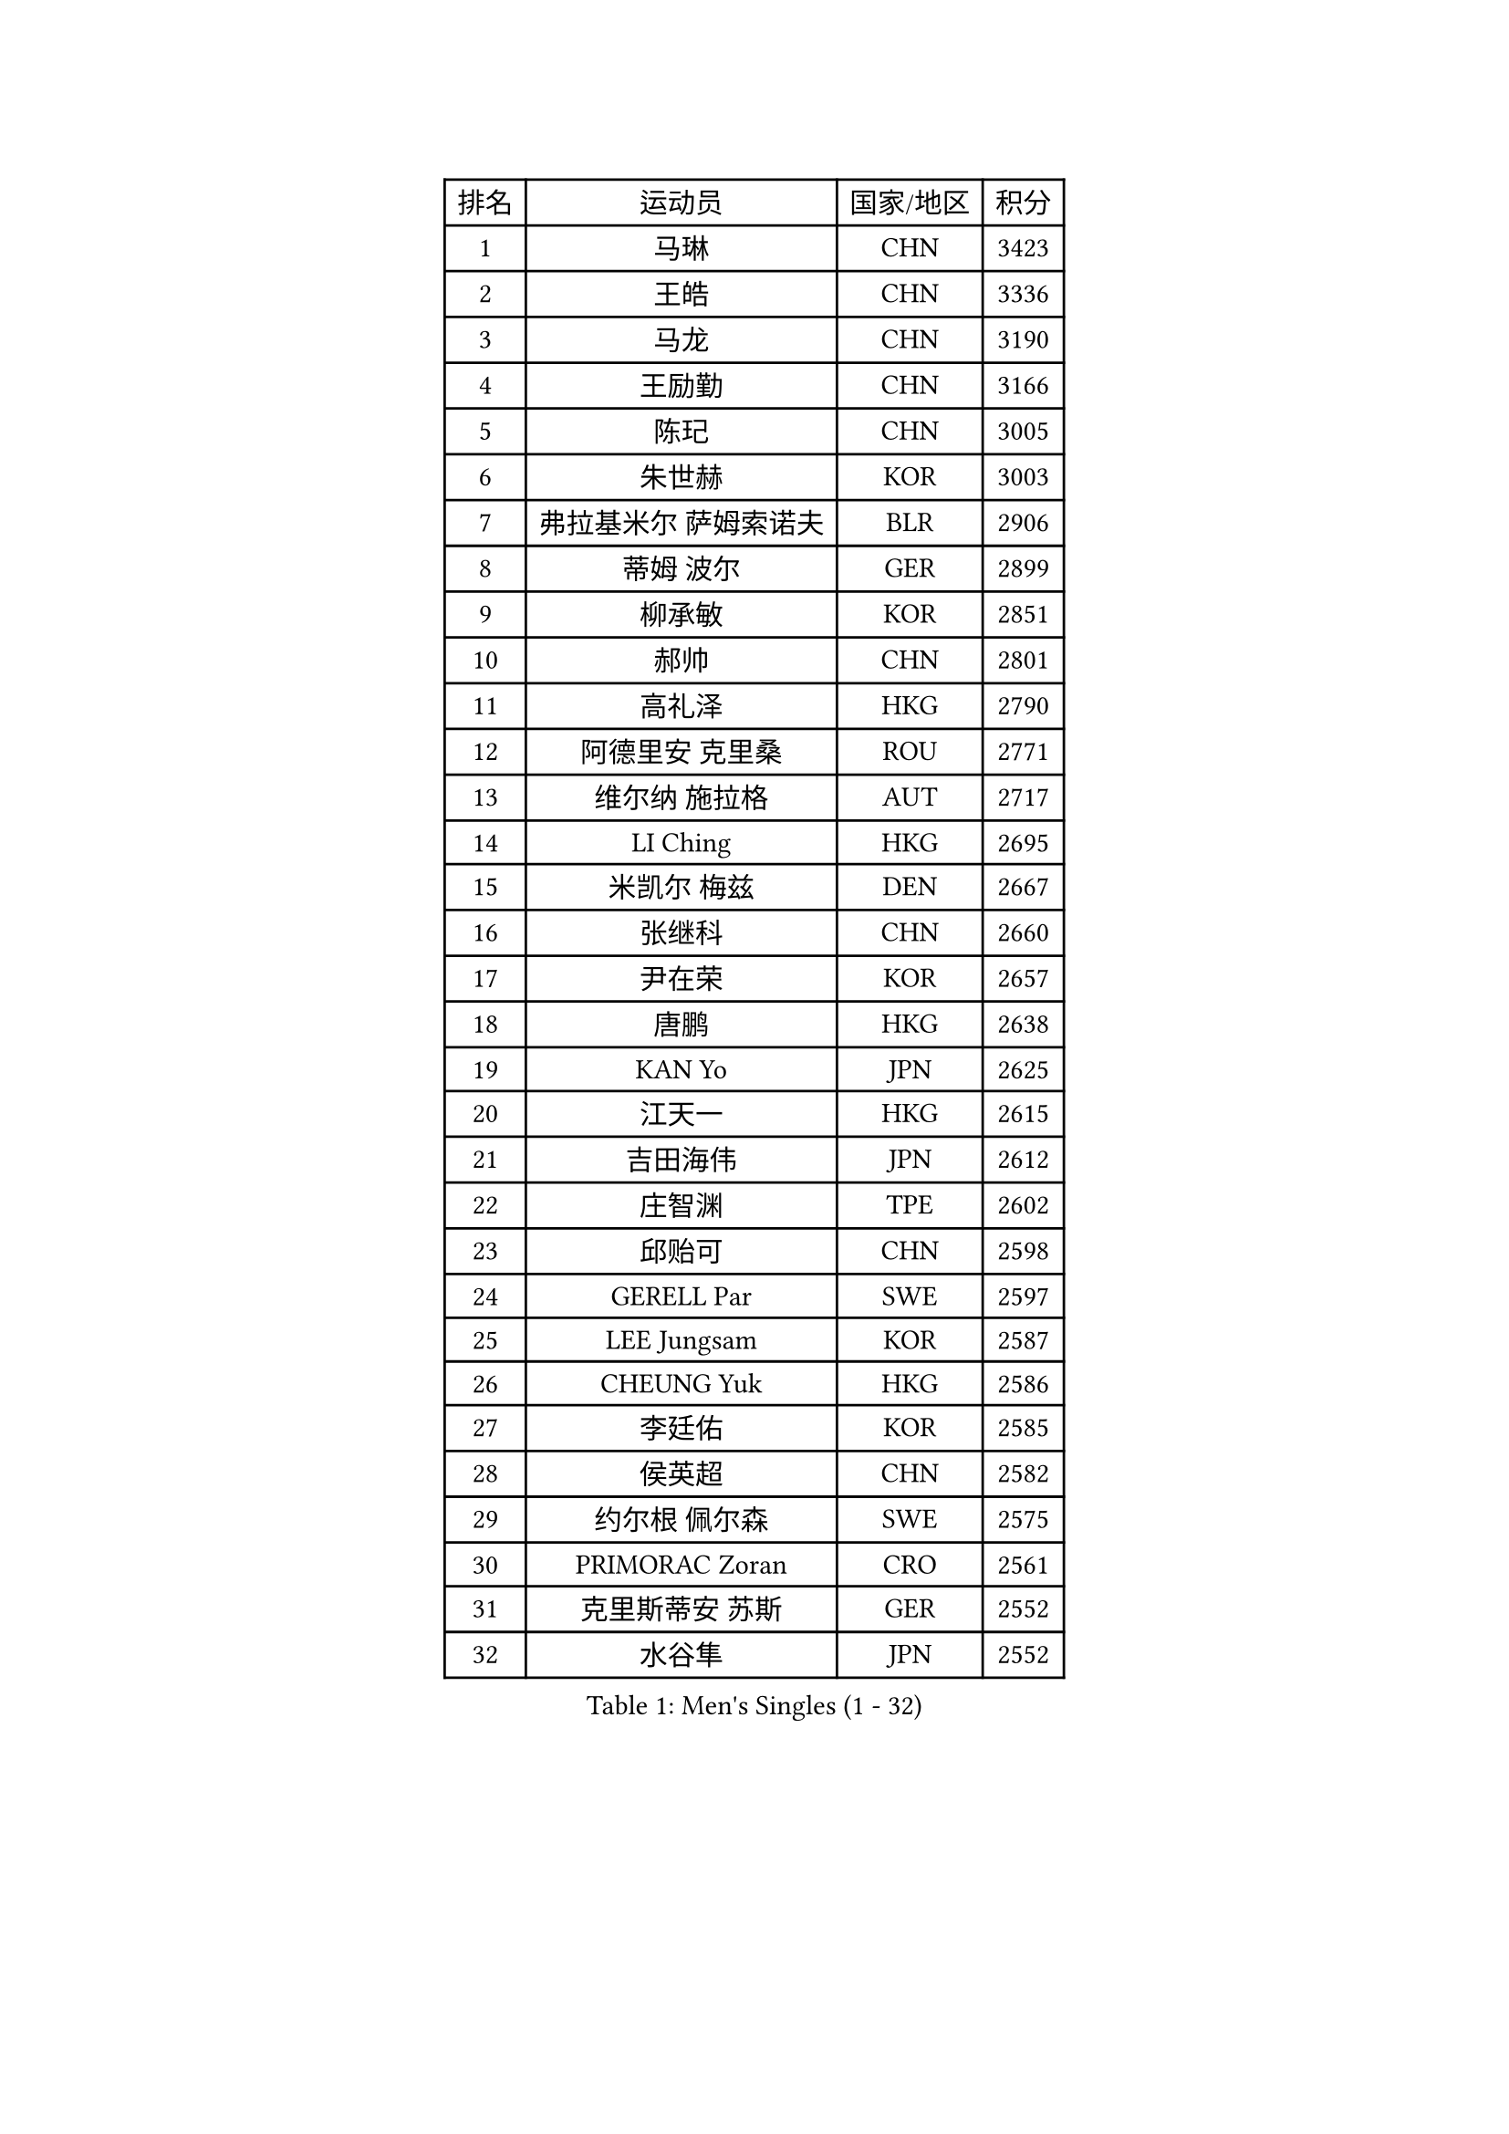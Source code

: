 
#set text(font: ("Courier New", "NSimSun"))
#figure(
  caption: "Men's Singles (1 - 32)",
    table(
      columns: 4,
      [排名], [运动员], [国家/地区], [积分],
      [1], [马琳], [CHN], [3423],
      [2], [王皓], [CHN], [3336],
      [3], [马龙], [CHN], [3190],
      [4], [王励勤], [CHN], [3166],
      [5], [陈玘], [CHN], [3005],
      [6], [朱世赫], [KOR], [3003],
      [7], [弗拉基米尔 萨姆索诺夫], [BLR], [2906],
      [8], [蒂姆 波尔], [GER], [2899],
      [9], [柳承敏], [KOR], [2851],
      [10], [郝帅], [CHN], [2801],
      [11], [高礼泽], [HKG], [2790],
      [12], [阿德里安 克里桑], [ROU], [2771],
      [13], [维尔纳 施拉格], [AUT], [2717],
      [14], [LI Ching], [HKG], [2695],
      [15], [米凯尔 梅兹], [DEN], [2667],
      [16], [张继科], [CHN], [2660],
      [17], [尹在荣], [KOR], [2657],
      [18], [唐鹏], [HKG], [2638],
      [19], [KAN Yo], [JPN], [2625],
      [20], [江天一], [HKG], [2615],
      [21], [吉田海伟], [JPN], [2612],
      [22], [庄智渊], [TPE], [2602],
      [23], [邱贻可], [CHN], [2598],
      [24], [GERELL Par], [SWE], [2597],
      [25], [LEE Jungsam], [KOR], [2587],
      [26], [CHEUNG Yuk], [HKG], [2586],
      [27], [李廷佑], [KOR], [2585],
      [28], [侯英超], [CHN], [2582],
      [29], [约尔根 佩尔森], [SWE], [2575],
      [30], [PRIMORAC Zoran], [CRO], [2561],
      [31], [克里斯蒂安 苏斯], [GER], [2552],
      [32], [水谷隼], [JPN], [2552],
    )
  )#pagebreak()

#set text(font: ("Courier New", "NSimSun"))
#figure(
  caption: "Men's Singles (33 - 64)",
    table(
      columns: 4,
      [排名], [运动员], [国家/地区], [积分],
      [33], [高宁], [SGP], [2540],
      [34], [卡林尼科斯 格林卡], [GRE], [2537],
      [35], [蒋澎龙], [TPE], [2516],
      [36], [吴尚垠], [KOR], [2510],
      [37], [罗伯特 加尔多斯], [AUT], [2481],
      [38], [LI Ping], [QAT], [2480],
      [39], [ACHANTA Sharath Kamal], [IND], [2480],
      [40], [许昕], [CHN], [2470],
      [41], [TUGWELL Finn], [DEN], [2470],
      [42], [TAKAKIWA Taku], [JPN], [2456],
      [43], [CHIANG Hung-Chieh], [TPE], [2456],
      [44], [孔令辉], [CHN], [2431],
      [45], [LEUNG Chu Yan], [HKG], [2428],
      [46], [HE Zhiwen], [ESP], [2420],
      [47], [#text(gray, "ROSSKOPF Jorg")], [GER], [2411],
      [48], [帕纳吉奥迪斯 吉奥尼斯], [GRE], [2405],
      [49], [BLASZCZYK Lucjan], [POL], [2400],
      [50], [简 诺瓦 瓦尔德内尔], [SWE], [2396],
      [51], [CHEN Weixing], [AUT], [2390],
      [52], [SMIRNOV Alexey], [RUS], [2387],
      [53], [LIN Ju], [DOM], [2380],
      [54], [巴斯蒂安 斯蒂格], [GER], [2378],
      [55], [SHMYREV Maxim], [RUS], [2376],
      [56], [TOKIC Bojan], [SLO], [2373],
      [57], [ELOI Damien], [FRA], [2372],
      [58], [KORBEL Petr], [CZE], [2366],
      [59], [XU Hui], [CHN], [2366],
      [60], [迪米特里 奥恰洛夫], [GER], [2364],
      [61], [YANG Min], [ITA], [2363],
      [62], [YANG Zi], [SGP], [2356],
      [63], [WU Chih-Chi], [TPE], [2350],
      [64], [KIM Junghoon], [KOR], [2345],
    )
  )#pagebreak()

#set text(font: ("Courier New", "NSimSun"))
#figure(
  caption: "Men's Singles (65 - 96)",
    table(
      columns: 4,
      [排名], [运动员], [国家/地区], [积分],
      [65], [JANG Song Man], [PRK], [2341],
      [66], [KEEN Trinko], [NED], [2337],
      [67], [岸川圣也], [JPN], [2329],
      [68], [KIM Hyok Bong], [PRK], [2328],
      [69], [MONTEIRO Thiago], [BRA], [2318],
      [70], [WANG Zengyi], [POL], [2317],
      [71], [LIVENTSOV Alexey], [RUS], [2312],
      [72], [让 米歇尔 赛弗], [BEL], [2306],
      [73], [BOBOCICA Mihai], [ITA], [2293],
      [74], [TAN Ruiwu], [CRO], [2285],
      [75], [KARAKASEVIC Aleksandar], [SRB], [2283],
      [76], [马克斯 弗雷塔斯], [POR], [2283],
      [77], [KEINATH Thomas], [SVK], [2271],
      [78], [蒂亚戈 阿波罗尼亚], [POR], [2271],
      [79], [OYA Hidetoshi], [JPN], [2265],
      [80], [PAVELKA Tomas], [CZE], [2264],
      [81], [ZHANG Chao], [CHN], [2263],
      [82], [CHO Eonrae], [KOR], [2260],
      [83], [GORAK Daniel], [POL], [2252],
      [84], [RI Chol Guk], [PRK], [2249],
      [85], [CHILA Patrick], [FRA], [2248],
      [86], [#text(gray, "HAKANSSON Fredrik")], [SWE], [2248],
      [87], [PERSSON Jon], [SWE], [2247],
      [88], [CIOTI Constantin], [ROU], [2244],
      [89], [LEI Zhenhua], [CHN], [2243],
      [90], [安德烈 加奇尼], [CRO], [2239],
      [91], [#text(gray, "MATSUSHITA Koji")], [JPN], [2235],
      [92], [LEE Jinkwon], [KOR], [2233],
      [93], [KOSOWSKI Jakub], [POL], [2231],
      [94], [LUNDQVIST Jens], [SWE], [2224],
      [95], [MONTEIRO Joao], [POR], [2224],
      [96], [HABESOHN Daniel], [AUT], [2221],
    )
  )#pagebreak()

#set text(font: ("Courier New", "NSimSun"))
#figure(
  caption: "Men's Singles (97 - 128)",
    table(
      columns: 4,
      [排名], [运动员], [国家/地区], [积分],
      [97], [LEGOUT Christophe], [FRA], [2212],
      [98], [JANCARIK Lubomir], [CZE], [2210],
      [99], [SALEH Ahmed], [EGY], [2208],
      [100], [松平健太], [JPN], [2196],
      [101], [MATSUDAIRA Kenji], [JPN], [2193],
      [102], [SKACHKOV Kirill], [RUS], [2191],
      [103], [BENTSEN Allan], [DEN], [2188],
      [104], [LIM Jaehyun], [KOR], [2187],
      [105], [FILIMON Andrei], [ROU], [2183],
      [106], [DIDUKH Oleksandr], [UKR], [2173],
      [107], [TORIOLA Segun], [NGR], [2172],
      [108], [MAZUNOV Dmitry], [RUS], [2169],
      [109], [#text(gray, "SAIVE Philippe")], [BEL], [2169],
      [110], [BURGIS Matiss], [LAT], [2166],
      [111], [HAN Jimin], [KOR], [2161],
      [112], [CHTCHETININE Evgueni], [BLR], [2161],
      [113], [PISTEJ Lubomir], [SVK], [2159],
      [114], [ERLANDSEN Geir], [NOR], [2154],
      [115], [JAKAB Janos], [HUN], [2154],
      [116], [PAZSY Ferenc], [HUN], [2154],
      [117], [KUZMIN Fedor], [RUS], [2153],
      [118], [AL-HASAN Ibrahem], [KUW], [2139],
      [119], [GRUJIC Slobodan], [SRB], [2135],
      [120], [MA Liang], [SGP], [2133],
      [121], [PLACHY Josef], [CZE], [2132],
      [122], [KOU Lei], [UKR], [2129],
      [123], [#text(gray, "FRANZ Peter")], [GER], [2119],
      [124], [SVENSSON Robert], [SWE], [2118],
      [125], [NEKHVEDOVICH Vitaly], [BLR], [2117],
      [126], [BARDON Michal], [SVK], [2114],
      [127], [ZHANG Wilson], [CAN], [2112],
      [128], [艾曼纽 莱贝松], [FRA], [2107],
    )
  )